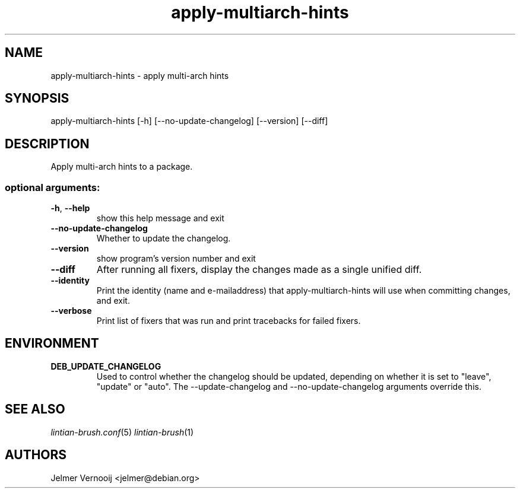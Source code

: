.TH apply-multiarch-hints "1" "October 2018" "apply-multiarch-hints 0.1" "User Commands"
.SH NAME
apply-multiarch-hints \- apply multi-arch hints
.SH SYNOPSIS
apply\-multiarch\-hints [\-h] [\-\-no\-update\-changelog] [\-\-version] [\-\-diff\]
.SH DESCRIPTION
Apply multi-arch hints to a package.
.IP
.SS "optional arguments:"
.TP
\fB\-h\fR, \fB\-\-help\fR
show this help message and exit
.TP
\fB\-\-no\-update\-changelog\fR
Whether to update the changelog.
.TP
\fB\-\-version\fR
show program's version number and exit
.TP
\fB\-\-diff\fR
After running all fixers, display the changes made as a single unified diff.
.TP
\fB\-\-identity\fR
Print the identity (name and e\-mailaddress) that apply-multiarch-hints will use when committing changes, and exit.
.TP
\fB\-\-verbose\fR
Print list of fixers that was run and print tracebacks for failed fixers.
.SH ENVIRONMENT
.TP
\fBDEB_UPDATE_CHANGELOG\fR
Used to control whether the changelog should be updated, depending on whether
it is set to "leave", "update" or "auto". The --update-changelog and --no-update-changelog arguments
override this.
.SH "SEE ALSO"
\&\fIlintian-brush.conf\fR\|(5)
\&\fIlintian-brush\fR\|(1)
.SH AUTHORS
Jelmer Vernooij <jelmer@debian.org>
